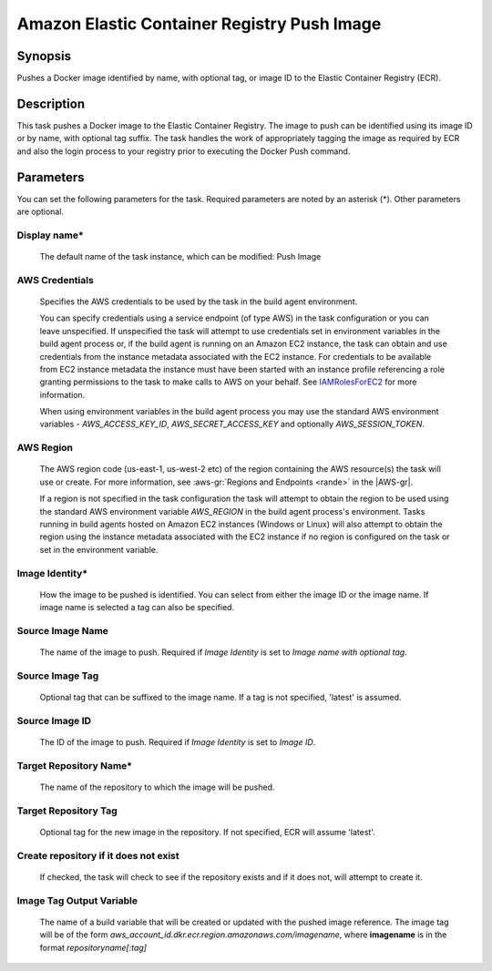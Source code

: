 .. Copyright 2010-2018 Amazon.com, Inc. or its affiliates. All Rights Reserved.

   This work is licensed under a Creative Commons Attribution-NonCommercial-ShareAlike 4.0
   International License (the "License"). You may not use this file except in compliance with the
   License. A copy of the License is located at http://creativecommons.org/licenses/by-nc-sa/4.0/.

   This file is distributed on an "AS IS" BASIS, WITHOUT WARRANTIES OR CONDITIONS OF ANY KIND,
   either express or implied. See the License for the specific language governing permissions and
   limitations under the License.

.. _ecr-pushimage:
.. _IAMRolesForEC2: https://docs.aws.amazon.com/IAM/latest/UserGuide/id_roles_use_switch-role-ec2.html

############################################
Amazon Elastic Container Registry Push Image
############################################

.. meta::
   :description: AWS Tools for Visual Studio Team Services (VSTS) Task Reference
   :keywords: extensions, tasks

Synopsis
========

Pushes a Docker image identified by name, with optional tag, or image ID to the Elastic Container Registry (ECR).

Description
===========

This task pushes a Docker image to the Elastic Container Registry. The image to push can be identified using its
image ID or by name, with optional tag suffix. The task handles the work of appropriately tagging the image as required
by ECR and also the login process to your registry prior to executing the Docker Push command.

Parameters
==========

You can set the following parameters for the task. Required parameters are noted by an asterisk (*).
Other parameters are optional.

Display name*
-------------

    The default name of the task instance, which can be modified: Push Image

AWS Credentials
---------------

    Specifies the AWS credentials to be used by the task in the build agent environment.

    You can specify credentials using a service endpoint (of type AWS) in the task configuration or you can leave unspecified. If
    unspecified the task will attempt to use credentials set in environment variables in the build agent process or, if the build agent
    is running on an Amazon EC2 instance, the task can obtain and use credentials from the instance metadata associated with the EC2
    instance. For credentials to be available from EC2 instance metadata the instance must have been started with an instance profile
    referencing a role granting permissions to the task to make calls to AWS on your behalf. See
    IAMRolesForEC2_ for more information.

    When using environment variables in the build agent process you may use the standard AWS environment variables - *AWS_ACCESS_KEY_ID*,
    *AWS_SECRET_ACCESS_KEY* and optionally *AWS_SESSION_TOKEN*.

AWS Region
----------

    The AWS region code (us-east-1, us-west-2 etc) of the region containing the AWS resource(s) the task will use or create. For more
    information, see :aws-gr:`Regions and Endpoints <rande>` in the |AWS-gr|.

    If a region is not specified in the task configuration the task will attempt to obtain the region to be used using the standard
    AWS environment variable *AWS_REGION* in the build agent process's environment. Tasks running in build agents hosted on Amazon EC2
    instances (Windows or Linux) will also attempt to obtain the region using the instance metadata associated with the EC2 instance
    if no region is configured on the task or set in the environment variable.

Image Identity*
---------------

    How the image to be pushed is identified. You can select from either the image ID or the image name. If image name
    is selected a tag can also be specified.

Source Image Name
-----------------

    The name of the image to push. Required if *Image Identity* is set to *Image name with optional tag*.

Source Image Tag
----------------

    Optional tag that can be suffixed to the image name. If a tag is not specified, 'latest' is assumed.

Source Image ID
---------------

    The ID of the image to push. Required if *Image Identity* is set to *Image ID*.

Target Repository Name*
-----------------------

    The name of the repository to which the image will be pushed.

Target Repository Tag
---------------------

    Optional tag for the new image in the repository. If not specified, ECR will assume 'latest'.

Create repository if it does not exist
--------------------------------------

    If checked, the task will check to see if the repository exists and if it does not, will attempt to create it.

Image Tag Output Variable
-------------------------

    The name of a build variable that will be created or updated with the pushed image reference.
    The image tag will be of the form *aws_account_id.dkr.ecr.region.amazonaws.com/imagename*,
    where **imagename** is in the format *repositoryname[:tag]*

